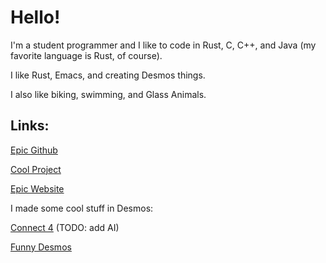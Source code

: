 * Hello!

I'm a student programmer and I like to code in Rust, C, C++, and Java (my favorite language is Rust, of course).

I like Rust, Emacs, and creating Desmos things.

I also like biking, swimming, and Glass Animals.

** Links:

[[https://github.com/SnootierMoon][Epic Github]]

[[https://github.com/SnootierMoon/ChemChat][Cool Project]]

[[https://snootiermoon.github.io/][Epic Website]]

I made some cool stuff in Desmos:

[[https://www.desmos.com/calculator/2uqzsmtl7i][Connect 4]] (TODO: add AI)

[[https://www.desmos.com/calculator/dfnv05ktag][Funny Desmos]]

